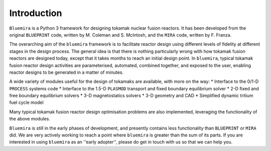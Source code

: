 Introduction
============

``Bluemira`` is a Python 3 framework for designing tokamak nuclear fusion reactors. It
has been developed from the original ``BLUEPRINT`` code, written by M. Coleman and 
S. McIntosh, and the ``MIRA`` code, written by F. Franza.

The overarching aim of the ``bluemira`` framework is to facilitate reactor design using 
different levels of fidelity at different stages in the design process. The general idea
is that there is nothing particularly wrong with how tokamak fusion reactors are designed
today, except that it takes months to reach an initial design point. In ``bluemira``,
typical tokamak fusion reactor design activities are parameterised, automated, combined
together, and exposed to the user, enabling reactor designs to be generated in a matter 
of minutes.

A wide variety of modules useful for the design of tokamaks are available, with more on
the way:
* Interface to the 0/1-D ``PROCESS`` systems code
* Interface to the 1.5-D ``PLASMOD`` transport and fixed boundary equilibrium solver
* 2-D fixed and free boundary equilibrium solvers
* 3-D magnetostatics solvers
* 3-D geometry and CAD
* Simplified dynamic tritium fuel cycle model

Many typical tokamak fusion reactor design optimisation problems are also implemented,
leveraging the functionality of the above modules.

``Bluemira`` is still in the early phases of development, and presently contains less
functionality than ``BLUEPRINT`` or ``MIRA`` did. We are very actively working to reach
a point where ``bluemira`` is greater than the sum of its parts. If you are interested in
using ``bluemira`` as an ''early adopter'', please do get in touch with us so that we can
help you.
